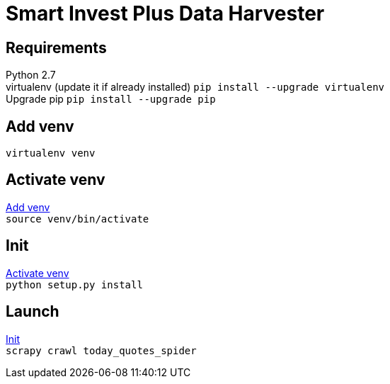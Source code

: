 = Smart Invest Plus Data Harvester

== Requirements
[%hardbreaks]
Python 2.7
virtualenv (update it if already installed) `pip install --upgrade virtualenv`
Upgrade pip `pip install --upgrade pip`

[[venv]]
== Add venv
`virtualenv venv`

[[activate-venv]]
== Activate venv
[%hardbreaks]
<<venv>>
`source venv/bin/activate`

[[init]]
== Init
[%hardbreaks]
<<activate-venv>>
`python setup.py install`

== Launch
[%hardbreaks]
<<init>>
`scrapy crawl today_quotes_spider`
